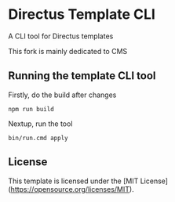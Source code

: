 * Directus Template CLI

A CLI tool for Directus templates

This fork is mainly dedicated to CMS

** Running the template CLI tool
Firstly, do the build after changes

#+begin_src 
  npm run build
#+end_src

Nextup, run the tool
#+begin_src
  bin/run.cmd apply
#+end_src
** License
This template is licensed under the [MIT License](https://opensource.org/licenses/MIT).
